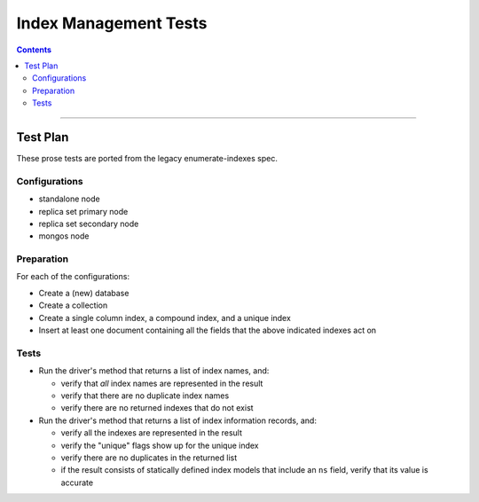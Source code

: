 ======================
Index Management Tests
======================

.. contents::

----

Test Plan
=========

These prose tests are ported from the legacy enumerate-indexes spec.

Configurations
--------------

- standalone node
- replica set primary node
- replica set secondary node
- mongos node

Preparation
-----------

For each of the configurations:

- Create a (new) database
- Create a collection
- Create a single column index, a compound index, and a unique index
- Insert at least one document containing all the fields that the above
  indicated indexes act on

Tests
-----

- Run the driver's method that returns a list of index names, and:

  - verify that *all* index names are represented in the result
  - verify that there are no duplicate index names
  - verify there are no returned indexes that do not exist

- Run the driver's method that returns a list of index information records, and:

  - verify all the indexes are represented in the result
  - verify the "unique" flags show up for the unique index
  - verify there are no duplicates in the returned list
  - if the result consists of statically defined index models that include an ``ns`` field, verify
    that its value is accurate